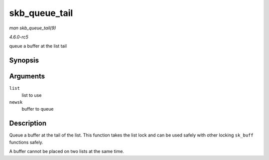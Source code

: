 .. -*- coding: utf-8; mode: rst -*-

.. _API-skb-queue-tail:

==============
skb_queue_tail
==============

*man skb_queue_tail(9)*

*4.6.0-rc5*

queue a buffer at the list tail


Synopsis
========

.. c:function:: void skb_queue_tail( struct sk_buff_head * list, struct sk_buff * newsk )

Arguments
=========

``list``
    list to use

``newsk``
    buffer to queue


Description
===========

Queue a buffer at the tail of the list. This function takes the list
lock and can be used safely with other locking ``sk_buff`` functions
safely.

A buffer cannot be placed on two lists at the same time.


.. ------------------------------------------------------------------------------
.. This file was automatically converted from DocBook-XML with the dbxml
.. library (https://github.com/return42/sphkerneldoc). The origin XML comes
.. from the linux kernel, refer to:
..
.. * https://github.com/torvalds/linux/tree/master/Documentation/DocBook
.. ------------------------------------------------------------------------------
